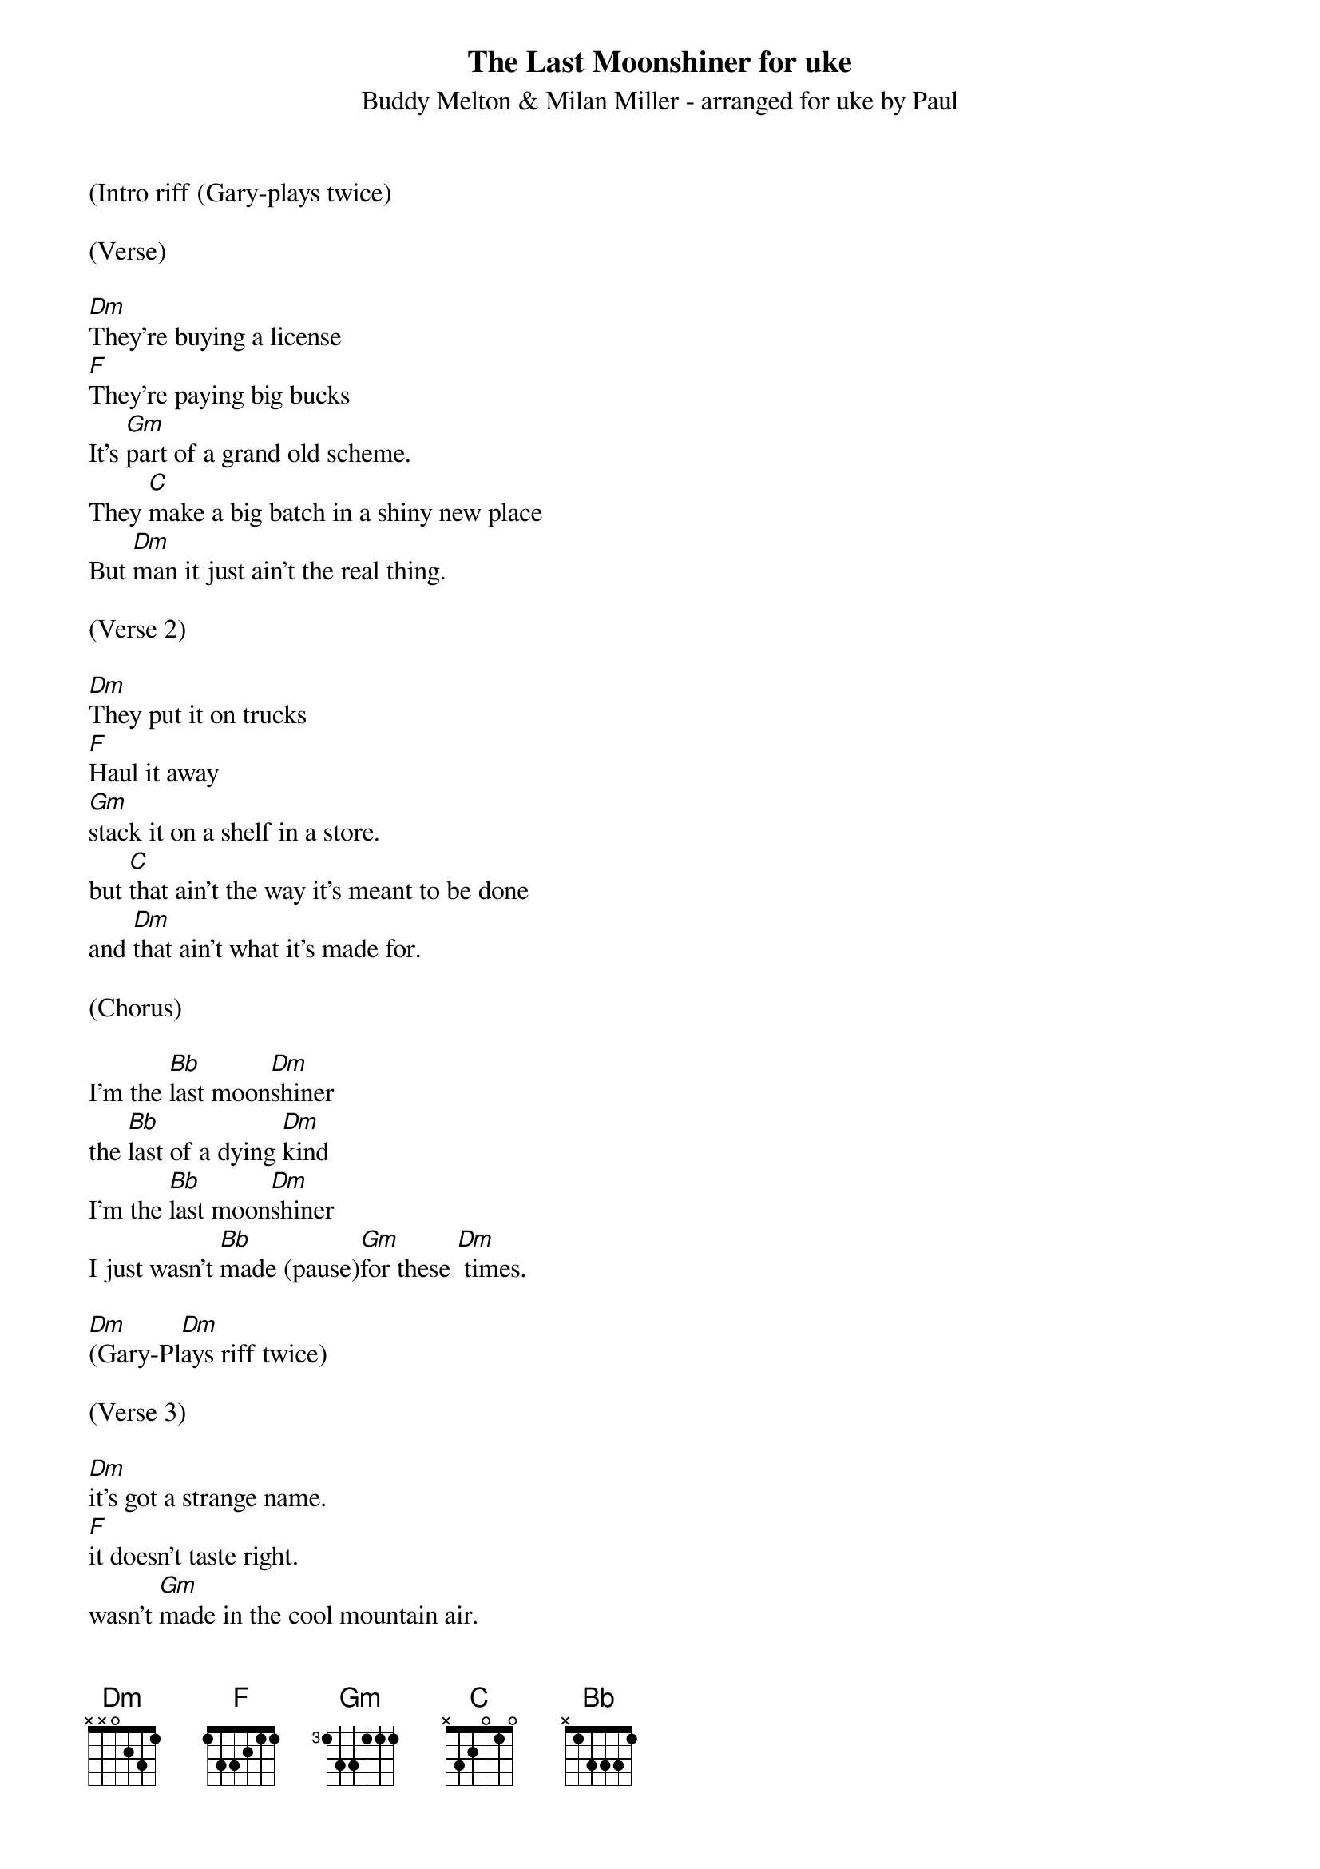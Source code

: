 {t: The Last Moonshiner for uke}
{st: Buddy Melton & Milan Miller - arranged for uke by Paul}

(Intro riff (Gary-plays twice)

(Verse)

[Dm]They're buying a license
[F]They're paying big bucks
It's [Gm]part of a grand old scheme.
They [C]make a big batch in a shiny new place
But [Dm]man it just ain't the real thing.

(Verse 2)

[Dm]They put it on trucks
[F]Haul it away
[Gm]stack it on a shelf in a store.
but [C]that ain't the way it's meant to be done
and [Dm]that ain't what it's made for.

(Chorus)

I'm the [Bb]last moon[Dm]shiner
the [Bb]last of a dying [Dm]kind
I'm the [Bb]last moon[Dm]shiner
I just wasn't [Bb]made (pause)[Gm]for these [Dm] times.

[Dm]        [Dm]
(Gary-Plays riff twice)

(Verse 3)

[Dm]it's got a strange name.  
[F]it doesn't taste right.
wasn't [Gm]made in the cool mountain air.
[C]the water didn't come from a spring in the woods
but from a [Dm]tap in a city somewhere.

(Verse 4)

[Dm]I make it the way 
[F]it's supposed to be made.
I ain't a [Gm]running around with these clowns.
[C]Some things can't be bought or sold
and you [Dm]can't water everything down.

(Chorus-everyone)

I'm the [Bb]last moon[Dm]shiner
the [Bb]last of a dying [Dm]kind
I'm the [Bb]last moon[Dm]shiner
I just wasn't [Bb]made (pause) [Gm]for these [Dm]times.

[Dm]        [Dm]
(Gary-Plays riff twice)



(Verse 5)

[Dm]There's a big city lawyer
[F]She's making sure 
that [Gm]all the taxes are paid.
[C]I tell you now straight up and true
well it's [Dm]just a disgrace to the trade.

(Verse 6)

[Dm]There's a billboard sign
says the [F]real moonshine.
let me [Gm]tell you one thing if you will
[C]you take the cash I'll take my pride
and [Dm]head back up to the hills.

(Chorus)

I'm the [Bb]last moon[Dm]shiner
the [Bb]last of a dying [Dm]kind
I'm the [Bb]last moon[Dm]shiner
I just wasn't [Bb]made [Gm]for these [Dm]times.

I'm the [Bb]last moon[Dm]shiner
I just wasn't [Bb]made (pause) [Gm]for these [Dm]times.

[Dm]        [Dm]
Outro riff (Gary-plays twice)






